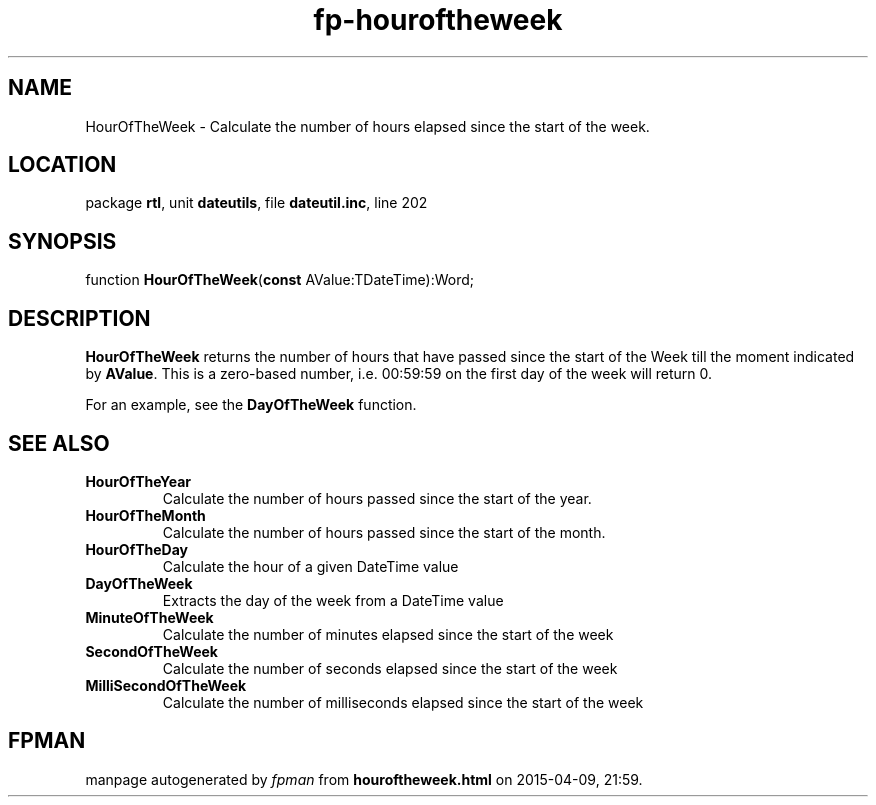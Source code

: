 .\" file autogenerated by fpman
.TH "fp-houroftheweek" 3 "2014-03-14" "fpman" "Free Pascal Programmer's Manual"
.SH NAME
HourOfTheWeek - Calculate the number of hours elapsed since the start of the week.
.SH LOCATION
package \fBrtl\fR, unit \fBdateutils\fR, file \fBdateutil.inc\fR, line 202
.SH SYNOPSIS
function \fBHourOfTheWeek\fR(\fBconst\fR AValue:TDateTime):Word;
.SH DESCRIPTION
\fBHourOfTheWeek\fR returns the number of hours that have passed since the start of the Week till the moment indicated by \fBAValue\fR. This is a zero-based number, i.e. 00:59:59 on the first day of the week will return 0.

For an example, see the \fBDayOfTheWeek\fR function.


.SH SEE ALSO
.TP
.B HourOfTheYear
Calculate the number of hours passed since the start of the year.
.TP
.B HourOfTheMonth
Calculate the number of hours passed since the start of the month.
.TP
.B HourOfTheDay
Calculate the hour of a given DateTime value
.TP
.B DayOfTheWeek
Extracts the day of the week from a DateTime value
.TP
.B MinuteOfTheWeek
Calculate the number of minutes elapsed since the start of the week
.TP
.B SecondOfTheWeek
Calculate the number of seconds elapsed since the start of the week
.TP
.B MilliSecondOfTheWeek
Calculate the number of milliseconds elapsed since the start of the week

.SH FPMAN
manpage autogenerated by \fIfpman\fR from \fBhouroftheweek.html\fR on 2015-04-09, 21:59.

